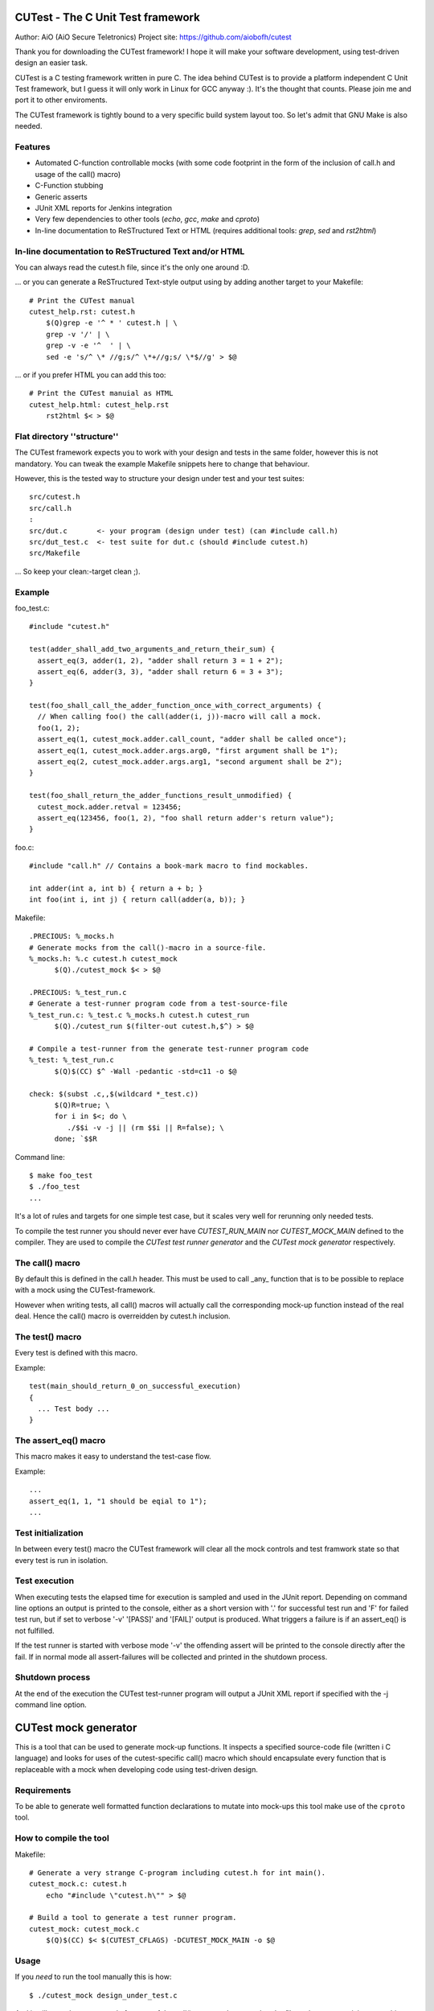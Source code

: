 
CUTest - The C Unit Test framework
==================================

Author: AiO (AiO Secure Teletronics)
Project site: https://github.com/aiobofh/cutest

Thank you for downloading the CUTest framework! I hope it will make your
software development, using test-driven design an easier task.

CUTest is a C testing framework written in pure C. The idea behind
CUTest is to provide a platform independent C Unit Test framework,
but I guess it will only work in Linux for GCC anyway :). It's the
thought that counts. Please join me and port it to other enviroments.

The CUTest framework is tightly bound to a very specific build system
layout too. So let's admit that GNU Make is also needed.

Features
--------

* Automated C-function controllable mocks (with some code footprint
  in the form of the inclusion of call.h and usage of the call() macro)
* C-Function stubbing
* Generic asserts
* JUnit XML reports for Jenkins integration
* Very few dependencies to other tools (`echo`, `gcc`, `make` and `cproto`)
* In-line documentation to ReSTructured Text or HTML
  (requires additional tools: `grep`, `sed` and `rst2html`)

In-line documentation to ReSTructured Text and/or HTML
------------------------------------------------------

You can always read the cutest.h file, since it's the only one around :D.

... or you can generate a ReSTructured Text-style output using by adding
another target to your Makefile::

  # Print the CUTest manual
  cutest_help.rst: cutest.h
      $(Q)grep -e '^ * ' cutest.h | \
      grep -v '/' | \
      grep -v -e '^  ' | \
      sed -e 's/^ \* //g;s/^ \*+//g;s/ \*$//g' > $@

... or if you prefer HTML you can add this too::

  # Print the CUTest manuial as HTML
  cutest_help.html: cutest_help.rst
      rst2html $< > $@

Flat directory ''structure''
----------------------------

The CUTest framework expects you to work with your design and tests in
the same folder, however this is not mandatory. You can tweak the example
Makefile snippets here to change that behaviour.

However, this is the tested way to structure your design under test and
your test suites::

  src/cutest.h
  src/call.h
  :
  src/dut.c       <- your program (design under test) (can #include call.h)
  src/dut_test.c  <- test suite for dut.c (should #include cutest.h)
  src/Makefile

... So keep your clean:-target clean ;).

Example
-------

foo_test.c::

  #include "cutest.h"

  test(adder_shall_add_two_arguments_and_return_their_sum) {
    assert_eq(3, adder(1, 2), "adder shall return 3 = 1 + 2");
    assert_eq(6, adder(3, 3), "adder shall return 6 = 3 + 3");
  }

  test(foo_shall_call_the_adder_function_once_with_correct_arguments) {
    // When calling foo() the call(adder(i, j))-macro will call a mock.
    foo(1, 2);
    assert_eq(1, cutest_mock.adder.call_count, "adder shall be called once");
    assert_eq(1, cutest_mock.adder.args.arg0, "first argument shall be 1");
    assert_eq(2, cutest_mock.adder.args.arg1, "second argument shall be 2");
  }

  test(foo_shall_return_the_adder_functions_result_unmodified) {
    cutest_mock.adder.retval = 123456;
    assert_eq(123456, foo(1, 2), "foo shall return adder's return value");
  }

foo.c::

  #include "call.h" // Contains a book-mark macro to find mockables.

  int adder(int a, int b) { return a + b; }
  int foo(int i, int j) { return call(adder(a, b)); }

Makefile::

  .PRECIOUS: %_mocks.h
  # Generate mocks from the call()-macro in a source-file.
  %_mocks.h: %.c cutest.h cutest_mock
        $(Q)./cutest_mock $< > $@

  .PRECIOUS: %_test_run.c
  # Generate a test-runner program code from a test-source-file
  %_test_run.c: %_test.c %_mocks.h cutest.h cutest_run
        $(Q)./cutest_run $(filter-out cutest.h,$^) > $@

  # Compile a test-runner from the generate test-runner program code
  %_test: %_test_run.c
        $(Q)$(CC) $^ -Wall -pedantic -std=c11 -o $@

  check: $(subst .c,,$(wildcard *_test.c))
        $(Q)R=true; \
        for i in $<; do \
           ./$$i -v -j || (rm $$i || R=false); \
        done; `$$R

Command line::

  $ make foo_test
  $ ./foo_test
  ...

It's a lot of rules and targets for one simple test case, but it scales
very well for rerunning only needed tests.

To compile the test runner you should never ever have `CUTEST_RUN_MAIN`
nor `CUTEST_MOCK_MAIN` defined to the compiler. They are used to compile
the *CUTest test runner generator* and the *CUTest mock generator*
respectively.

The call() macro
----------------

By default this is defined in the call.h header. This must be used to
call _any_ function that is to be possible to replace with a mock using
the CUTest-framework.

However when writing tests, all call() macros will actually call the
corresponding mock-up function instead of the real deal. Hence the call()
macro is overreidden by cutest.h inclusion.

The test() macro
----------------

Every test is defined with this macro.

Example::

  test(main_should_return_0_on_successful_execution)
  {
    ... Test body ...
  }

The assert_eq() macro
---------------------

This macro makes it easy to understand the test-case flow.

Example::

  ...
  assert_eq(1, 1, "1 should be eqial to 1");
  ...

Test initialization
-------------------

In between every test() macro the CUTest framework will clear all the
mock controls and test framwork state so that every test is run in
isolation.

Test execution
--------------

When executing tests the elapsed time for execution is sampled and used
in the JUnit report. Depending on command line options an output is printed
to the console, either as a short version with '.' for successful test run
and 'F' for failed test run, but if set to verbose '-v' '[PASS]' and
'[FAIL]' output is produced. What triggers a failure is if an assert_eq()
is not fulfilled.

If the test runner is started with verbose mode '-v' the offending assert
will be printed to the console directly after the fail. If in normal mode
all assert-failures will be collected and printed in the shutdown process.

Shutdown process
----------------

At the end of the execution the CUTest test-runner program will output
a JUnit XML report if specified with the -j command line option.


CUTest mock generator
=====================

This is a tool that can be used to generate mock-up functions. It
inspects a specified source-code file (written i C language) and looks
for uses of the cutest-specific call() macro which should encapsulate
every function that is replaceable with a mock when developing code using
test-driven design.

Requirements
------------

To be able to generate well formatted function declarations to mutate
into mock-ups this tool make use of the ``cproto`` tool.

How to compile the tool
-----------------------

Makefile::

  # Generate a very strange C-program including cutest.h for int main().
  cutest_mock.c: cutest.h
      echo "#include \"cutest.h\"" > $@

  # Build a tool to generate a test runner program.
  cutest_mock: cutest_mock.c
      $(Q)$(CC) $< $(CUTEST_CFLAGS) -DCUTEST_MOCK_MAIN -o $@

Usage
-----

If you *need* to run the tool manually this is how::

  $ ./cutest_mock design_under_test.c

And it will scan the source-code for uses of the `call()` macro and
output a header file-style text, containing everything needed to test
your code alongside with the `cutest.h` file.

However, if you use the Makefile targets specified in the beginning of
this document you will probably not need to run it manually.

Mock-ups
--------

The cutest_mock tool scans the design under test for call() macros, and
create a mock-up control stucture, unique for every callable mockable
function, so that tests can be fully controlled.

The control structures are encapsulated in the global struct instance
called 'mocks'.

In a test they can be accessed like this::

  mocks.<name_of_called_function>.<property>...

If you have::

  FILE* fp = call(fopen("filename.c", "r"));

in your code, a mock called cutest_mock_fopen() will be generated. It
will affect the cutest_mock.fopen mock-up control structure.

For accurate information please build your <dut>_mocks.h file and
inspect the structs yourself.

Stubbing
--------

To stub a function encapsulated in a call() macro in your design under
test you can easily write your own stub in your test-file, just pointing
the cutest_mock.<dut>.func function pointer to your stub.


CUTest test runner generator
============================

The cutest_run tool will parse your test suite and produce an executable
program with some command line options to enable you to control it a
little bit.

How to build the tool
---------------------

Makefile::

  # Generate a very strange C-program including cutest.h for int main().
  cutest_run.c: cutest.h Makefile
    $(Q)echo "#include \"cutest.h\"" > $@

  # Build a tool to generate a test suite runner.
  cutest_run: cutest_run.c
    $(Q)$(CC) $< $(CUTEST_CFLAGS) -DCUTEST_RUN_MAIN -o $@

Usage
-----

If you *need* to run the tool manually this is how::

  $ ./cutest_run dut_test.c dut_mocks.h

And it will scan the test suite source-code for uses of the `test()`
macro and output a C program containing everything needed to test
your code alongside with the `cutest.h` file.

However, if you use the Makefile targets specified in the beginning of
this document you will probably not need to run it manually.

The test runner program
-----------------------

The generated test runner program will inventory all the tests in the
specified suite and run them in the order that they appear in the suite.

The first thing that happens is the Startup process, then all tests are
run in isolation, followed by the Shutdown process.
